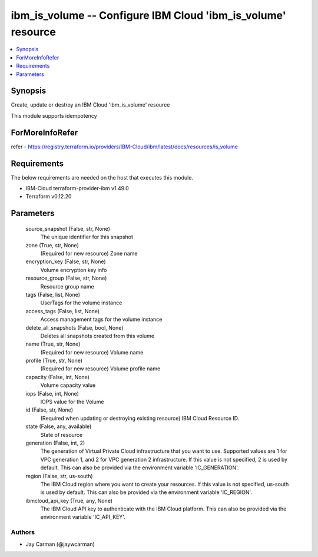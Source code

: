
ibm_is_volume -- Configure IBM Cloud 'ibm_is_volume' resource
=============================================================

.. contents::
   :local:
   :depth: 1


Synopsis
--------

Create, update or destroy an IBM Cloud 'ibm_is_volume' resource

This module supports idempotency


ForMoreInfoRefer
----------------
refer - https://registry.terraform.io/providers/IBM-Cloud/ibm/latest/docs/resources/is_volume

Requirements
------------
The below requirements are needed on the host that executes this module.

- IBM-Cloud terraform-provider-ibm v1.49.0
- Terraform v0.12.20



Parameters
----------

  source_snapshot (False, str, None)
    The unique identifier for this snapshot


  zone (True, str, None)
    (Required for new resource) Zone name


  encryption_key (False, str, None)
    Volume encryption key info


  resource_group (False, str, None)
    Resource group name


  tags (False, list, None)
    UserTags for the volume instance


  access_tags (False, list, None)
    Access management tags for the volume instance


  delete_all_snapshots (False, bool, None)
    Deletes all snapshots created from this volume


  name (True, str, None)
    (Required for new resource) Volume name


  profile (True, str, None)
    (Required for new resource) Volume profile name


  capacity (False, int, None)
    Volume capacity value


  iops (False, int, None)
    IOPS value for the Volume


  id (False, str, None)
    (Required when updating or destroying existing resource) IBM Cloud Resource ID.


  state (False, any, available)
    State of resource


  generation (False, int, 2)
    The generation of Virtual Private Cloud infrastructure that you want to use. Supported values are 1 for VPC generation 1, and 2 for VPC generation 2 infrastructure. If this value is not specified, 2 is used by default. This can also be provided via the environment variable 'IC_GENERATION'.


  region (False, str, us-south)
    The IBM Cloud region where you want to create your resources. If this value is not specified, us-south is used by default. This can also be provided via the environment variable 'IC_REGION'.


  ibmcloud_api_key (True, any, None)
    The IBM Cloud API key to authenticate with the IBM Cloud platform. This can also be provided via the environment variable 'IC_API_KEY'.













Authors
~~~~~~~

- Jay Carman (@jaywcarman)

